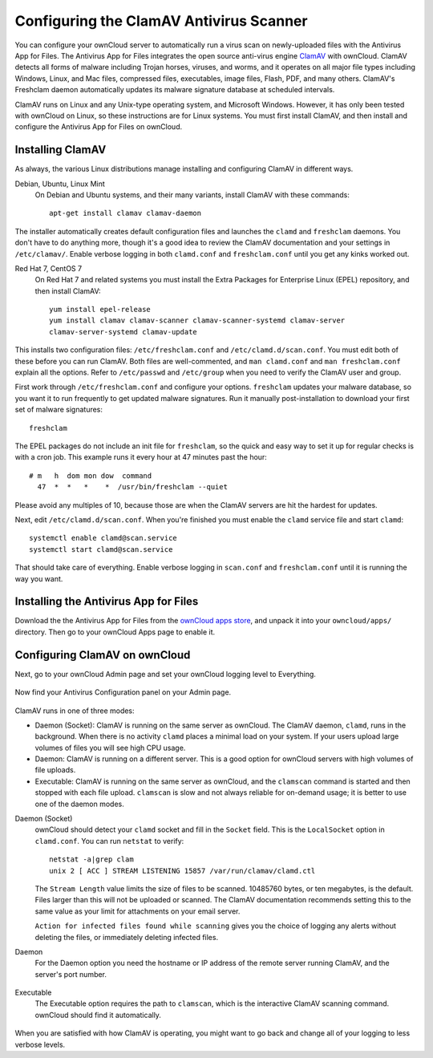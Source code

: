 Configuring the ClamAV Antivirus Scanner
========================================

You can configure your ownCloud server to automatically run a virus scan on
newly-uploaded files with the Antivirus App for Files. The Antivirus App for
Files integrates the open source anti-virus engine `ClamAV
<http://www.clamav.net/index.html>`_  with ownCloud. ClamAV detects all forms
of malware including Trojan horses, viruses, and worms, and it operates on all
major file types including Windows, Linux, and Mac files, compressed files,
executables, image files, Flash, PDF, and many others. ClamAV's Freshclam
daemon automatically updates its malware signature database at scheduled
intervals.

ClamAV runs on Linux and any Unix-type operating system, and Microsoft Windows.
However, it has only been tested with ownCloud on Linux, so these instructions
are for Linux systems. You must first install ClamAV, and then install and
configure the Antivirus App for Files on ownCloud.

Installing ClamAV
-----------------

As always, the various Linux distributions manage installing and configuring
ClamAV in different ways.

Debian, Ubuntu, Linux Mint
  On Debian and Ubuntu systems, and their many variants, install ClamAV with
  these commands::

    apt-get install clamav clamav-daemon

The installer automatically creates default configuration files and launches the
``clamd`` and ``freshclam`` daemons. You don't have to do anything more, though
it's a good idea to review the ClamAV documentation and your settings in
``/etc/clamav/``. Enable verbose logging in both ``clamd.conf`` and
``freshclam.conf`` until you get any kinks worked out.

Red Hat 7, CentOS 7
  On Red Hat 7 and related systems you must install the Extra Packages for
  Enterprise Linux (EPEL) repository, and then install ClamAV::

   yum install epel-release
   yum install clamav clamav-scanner clamav-scanner-systemd clamav-server
   clamav-server-systemd clamav-update

This installs two configuration files: ``/etc/freshclam.conf`` and
``/etc/clamd.d/scan.conf``. You must edit both of these before you can run
ClamAV. Both files are well-commented, and ``man clamd.conf`` and ``man
freshclam.conf`` explain all the options.  Refer to ``/etc/passwd`` and
``/etc/group`` when you need to verify the ClamAV user and group.

First work through ``/etc/freshclam.conf`` and configure your options.
``freshclam`` updates your malware database, so you want it to run frequently to
get updated malware signatures. Run it manually post-installation to download
your first set of malware signatures::

  freshclam

The EPEL packages do not include an init file for ``freshclam``, so the quick
and easy way to set it up for regular checks is with a cron job. This example
runs it every hour at 47 minutes past the hour::

  # m   h  dom mon dow  command
    47  *  *   *    *  /usr/bin/freshclam --quiet

Please avoid any multiples of 10, because those are when the ClamAV servers are
hit the hardest for updates.

Next, edit ``/etc/clamd.d/scan.conf``. When you're finished you must enable
the ``clamd`` service file and start ``clamd``::

  systemctl enable clamd@scan.service
  systemctl start clamd@scan.service

That should take care of everything. Enable verbose logging in ``scan.conf``
and ``freshclam.conf`` until it is running the way you want.

Installing the Antivirus App for Files
--------------------------------------

Download the the Antivirus App for Files from the `ownCloud apps store
<http://apps.owncloud.com/content/show.php/Antivirus?content=157439>`_, and
unpack it into your ``owncloud/apps/`` directory. Then go to your
ownCloud Apps page to enable it.

.. figure:: ../images/antivirus-app.png

Configuring ClamAV on ownCloud
------------------------------

Next, go to your ownCloud Admin page and set your ownCloud logging level to
Everything.

.. figure:: ../images/antivirus-logging.png

Now find your Antivirus Configuration panel on your Admin page.

.. figure:: ../images/antivirus-config.png

ClamAV runs in one of three modes:

* Daemon (Socket): ClamAV is running on the same server as ownCloud. The ClamAV
  daemon, ``clamd``, runs in the background. When there is no activity ``clamd``
  places a minimal load on your system. If your users upload large volumes of
  files you will see high CPU usage.

* Daemon: ClamAV is running on a different server. This is a good option
  for ownCloud servers with high volumes of file uploads.

* Executable: ClamAV is running on the same server as ownCloud, and the
  ``clamscan`` command is started and then stopped with each file upload.
  ``clamscan`` is slow and not  always reliable for on-demand usage; it is
  better to use one of the daemon modes.

Daemon (Socket)
  ownCloud should detect your ``clamd`` socket and fill in the ``Socket``
  field. This is the ``LocalSocket`` option in ``clamd.conf``. You can
  run ``netstat`` to verify::

   netstat -a|grep clam
   unix 2 [ ACC ] STREAM LISTENING 15857 /var/run/clamav/clamd.ctl

  .. figure:: ../images/antivirus-daemon-socket.png

  The ``Stream Length`` value limits the size of files to be scanned. 10485760
  bytes, or ten megabytes, is the default. Files larger than this will not be
  uploaded or scanned. The ClamAV documentation recommends setting this to the
  same value as your limit for attachments on your email server.

  ``Action for infected files found while scanning`` gives you the choice of
  logging any alerts without deleting the files, or immediately deleting
  infected files.

Daemon
  For the Daemon option you need the hostname or IP address of the remote
  server running ClamAV, and the server's port number.

  .. figure:: ../images/antivirus-daemon-socket.png

Executable
  The Executable option requires the path to ``clamscan``, which is the
  interactive ClamAV scanning command. ownCloud should find it automatically.

  .. figure:: ../images/antivirus-executable.png

When you are satisfied with how ClamAV is operating, you might want to go
back and change all of your logging to less verbose levels.


